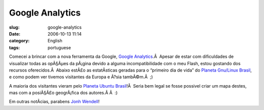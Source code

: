Google Analytics
################
:slug: google-analytics
:date: 2006-10-13 11:14
:category: English
:tags: portuguese

Comecei a brincar com a nova ferramenta da Google, `Google
Analytics <https://www.google.com/analytics/>`__.Â  Apesar de estar com
dificuldades de visualizar todas as opÃ§Ãµes da pÃ¡gina devido a alguma
incompatibilidade com o meu Flash, estou gostando dos recursos
oferecidos.Â  Abaixo estÃ£o as estatÃ­sticas geradas para o “primeiro
dia de vida” do `Planeta Gnu/Linux
Brasil <http://planeta.gnulinuxbrasil.org/>`__, e como podem ver tivemos
visitantes da Europa e Ã?sia tambÃ©m.Â  ;)

|image0|

A maioria dos visitantes vieram pelo `Planeta Ubuntu
Brasil <http://planeta.ubuntubrasil.org/>`__!Â  Seria bem legal se fosse
possivel criar um mapa destes, mas com a posiÃ§Ã£o geogrÃ¡fica dos
autores.Â Â  :)

Em outras notÃ­cias, parabens `Jonh
Wendell <http://www.bani.com.br/?p=41>`__!

.. |image0| image:: http://static.flickr.com/95/268452102_c4327958dc.jpg
   :target: http://static.flickr.com/95/268452102_c4327958dc_o.png
